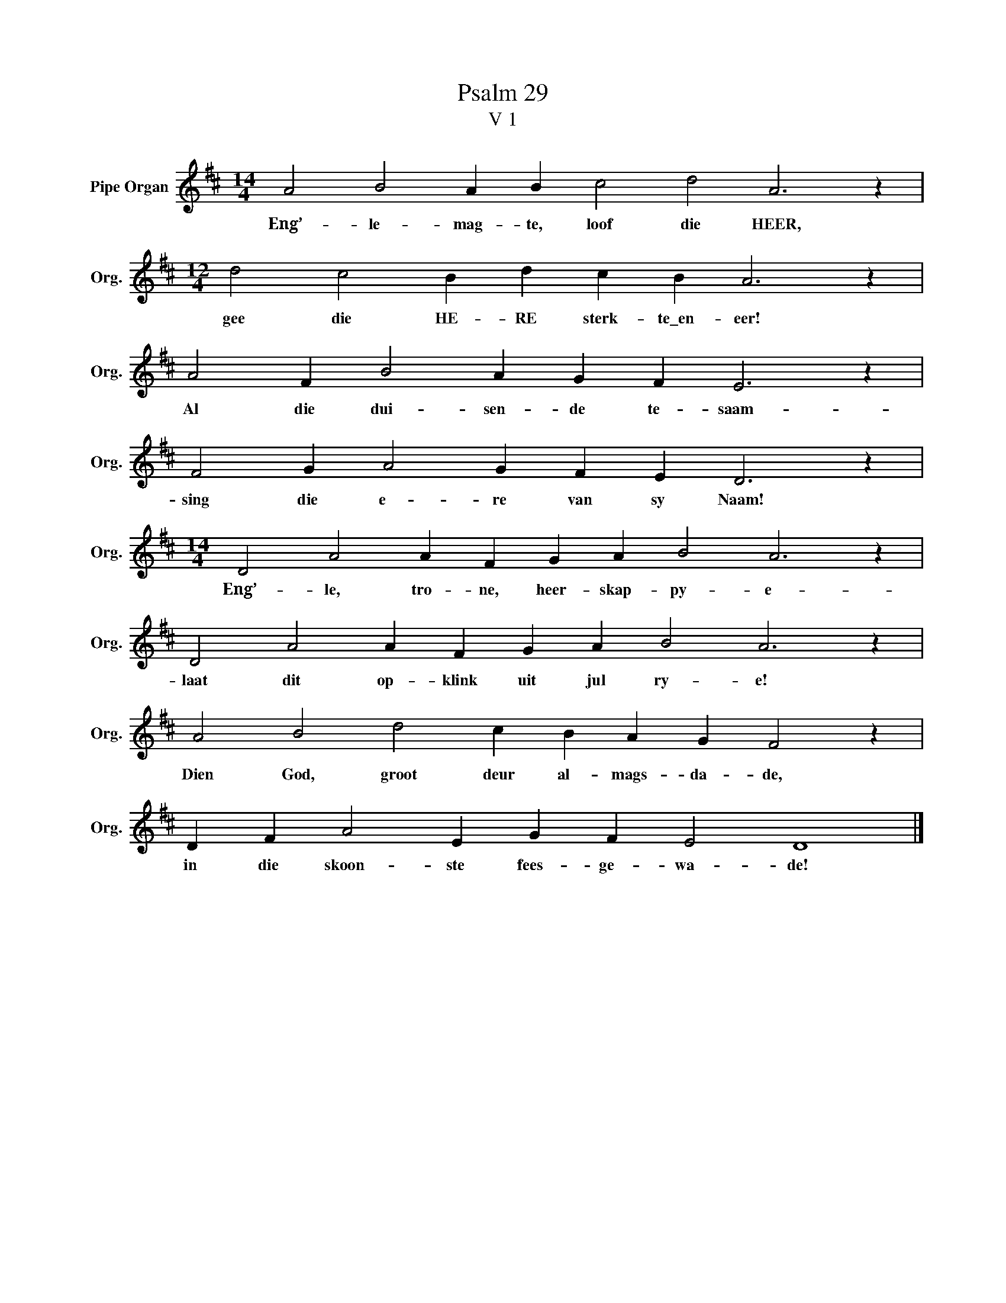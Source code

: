 X:1
T:Psalm 29
T:V 1
L:1/4
M:14/4
I:linebreak $
K:D
V:1 treble nm="Pipe Organ" snm="Org."
V:1
 A2 B2 A B c2 d2 A3 z |$[M:12/4] d2 c2 B d c B A3 z |$ A2 F B2 A G F E3 z |$ F2 G A2 G F E D3 z |$ %4
w: Eng’- le- mag- te, loof die HEER,|gee die HE- RE sterk- te\_en- eer!|Al die dui- sen- de te- saam-|sing die e- re van sy Naam!|
[M:14/4] D2 A2 A F G A B2 A3 z |$ D2 A2 A F G A B2 A3 z |$ A2 B2 d2 c B A G F2 z |$ %7
w: Eng’- le, tro- ne, heer- skap- py- e-|laat dit op- klink uit jul ry- e!|Dien God, groot deur al- mags- da- de,|
 D F A2 E G F E2 D4 |] %8
w: in die skoon- ste fees- ge- wa- de!|

